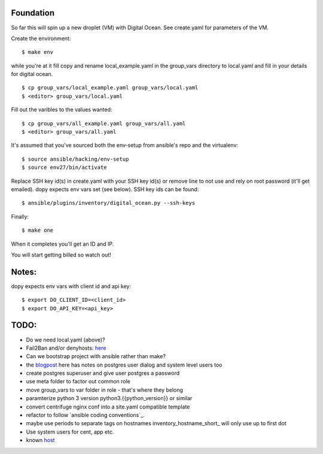 Foundation
==========

So far this will spin up a new droplet (VM) with Digital Ocean. See create.yaml
for parameters of the VM.

Create the environment:
::
    $ make env

while you're at it fill copy and rename local_example.yaml in the group_vars
directory to local.yaml and fill in your details for digital ocean.
::
    $ cp group_vars/local_example.yaml group_vars/local.yaml
    $ <editor> group_vars/local.yaml

Fill out the varibles to the values wanted:
::
    $ cp group_vars/all_example.yaml group_vars/all.yaml
    $ <editor> group_vars/all.yaml

It's assumed that you've sourced both the env-setup from ansible's repo and the
virtualenv:
::
    $ source ansible/hacking/env-setup
    $ source env27/bin/activate

Replace SSH key id(s) in create.yaml with your SSH key id(s) or remove line to not
use and rely on root password (it'll get emailed). dopy expects env vars set
(see below). SSH key ids can be found:
::
    $ ansible/plugins/inventory/digital_ocean.py --ssh-keys

Finally:
::
    $ make one

When it completes you'll get an ID and IP.

You will start getting billed so watch out!

Notes:
======

dopy expects env vars with client id and api key:
::
    $ export DO_CLIENT_ID=<client_id>
    $ export DO_API_KEY=<api_key>

TODO:
=====
* Do we need local.yaml (above)?
* Fail2Ban and/or denyhosts: here_
* Can we bootstrap project with ansible rather than make?
* the blogpost_ here has notes on postgres user dialog and system level users
  too
* create postgres superuser and give user postgres a password
* use meta folder to factor out common role
* move group_vars to var folder in role - that's where they belong
* paramterize python 3 version python3.{{python_version}} or similar
* convert centrifuge nginx conf into a site.yaml compatible template
* refactor to follow `ansible coding conventions`_.
* maybe use periods to separate tags on hostnames inventory_hostname_short_ will only use up to first dot
* Use system users for cent, app etc.
* known host_

.. _conventions: https://github.com/edx/configuration/wiki/Ansible-Coding-Conventions
.. _blogpost: http://michal.karzynski.pl/blog/2013/06/09/django-nginx-gunicorn-virtualenv-supervisor/
.. _here: https://www.digitalocean.com/community/articles/initial-server-setup-with-ubuntu-12-04
.. _short: http://docs.ansible.com/playbooks_variables.html#magic-variables-and-how-to-access-information-about-other-hosts
.. _host: http://www.stavros.io/posts/example-provisioning-and-deployment-ansible/

